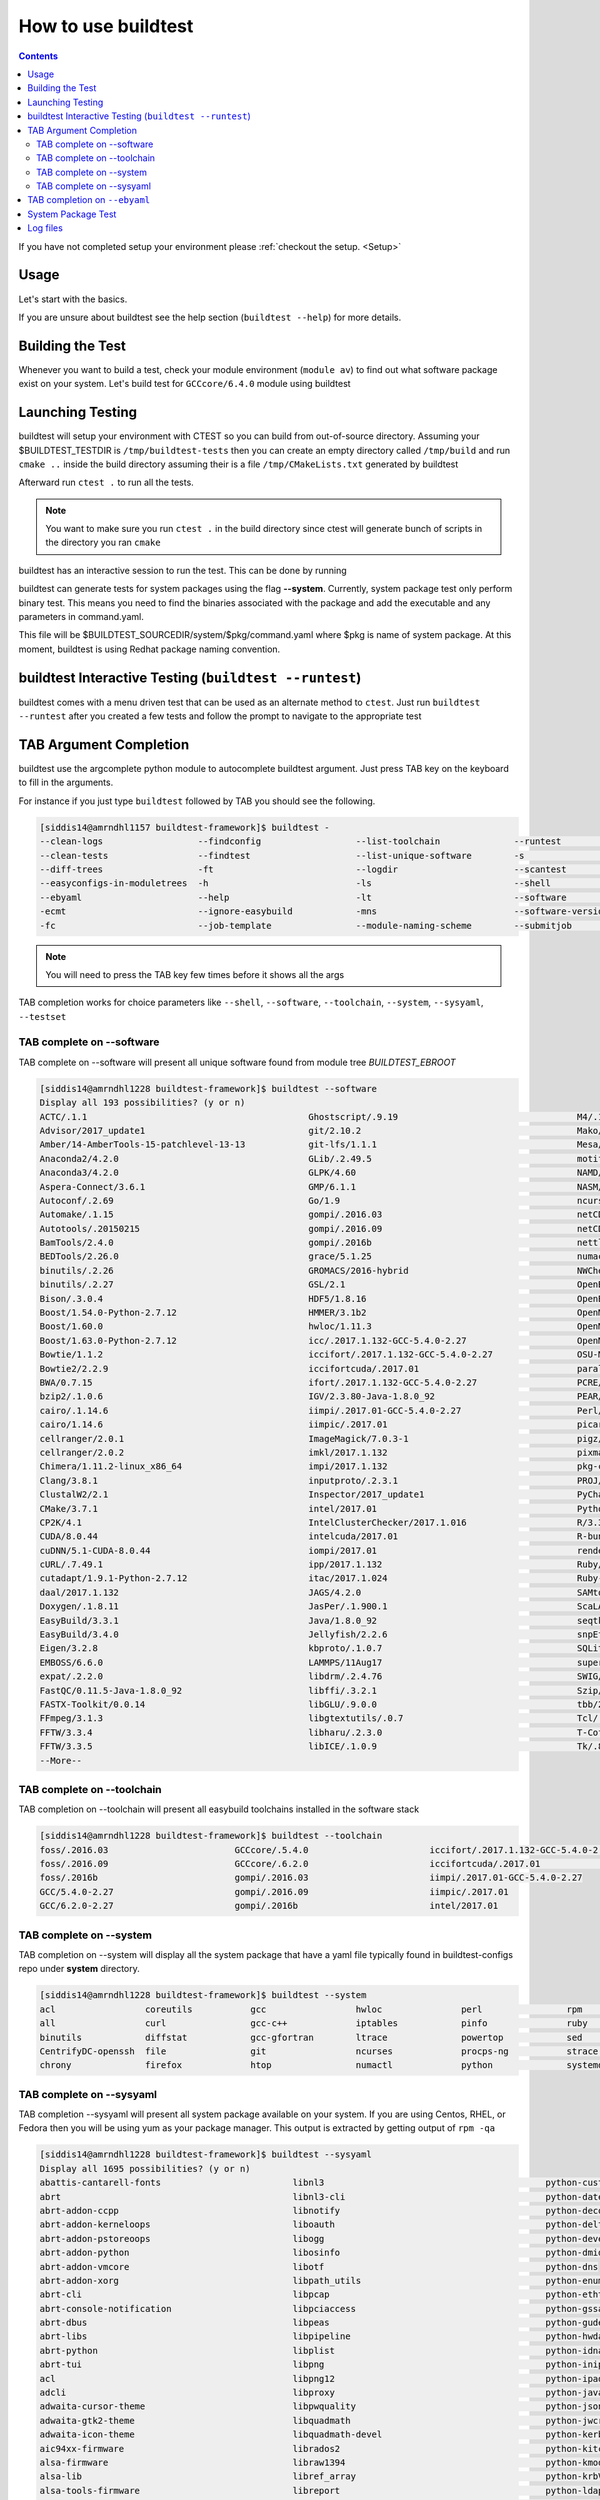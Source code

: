 .. _How_to_use_BuildTest:


How to use buildtest
====================


.. contents::
   :backlinks: none


If you have not completed setup your environment please :ref:`checkout the  setup. <Setup>`


Usage
-----

Let's start with the basics.

If you are unsure about buildtest see the help section (``buildtest --help``) for more details.

.. program-output:: cat scripts/How_to_use_buildtest/buildtest-help.txt

Building the Test
-----------------

Whenever you want to build a test, check your module environment (``module av``) to find out what software package
exist on your system. Let's build test for ``GCCcore/6.4.0`` module using buildtest

.. program-output:: cat scripts/How_to_use_buildtest/example-GCC-6.4.0-2.28.txt



Launching Testing
-----------------
buildtest will setup your environment with CTEST so you can build from out-of-source directory.
Assuming your $BUILDTEST_TESTDIR is ``/tmp/buildtest-tests``  then you can create an empty
directory called ``/tmp/build`` and run ``cmake ..`` inside the build directory
assuming their is a file ``/tmp/CMakeLists.txt`` generated by buildtest


.. program-output:: cat scripts/How_to_use_buildtest/cmake-build.txt


Afterward run ``ctest .`` to run all the tests.

.. Note:: You want to make sure you run ``ctest .`` in the build directory since ctest will
   generate bunch of scripts in the directory you ran ``cmake``


.. program-output:: cat scripts/How_to_use_buildtest/run-GCC-6.4.0-2.28.txt

buildtest has an interactive session to run the test. This can be done by running

buildtest can generate tests for system packages using the flag **--system**.
Currently, system package test only perform binary test. This means you need to
find the binaries associated with the package and add the executable and any
parameters in command.yaml.

This file will be $BUILDTEST_SOURCEDIR/system/$pkg/command.yaml where $pkg is
name of system package. At this moment, buildtest is using Redhat package
naming convention.

buildtest Interactive Testing (``buildtest --runtest``)
-------------------------------------------------------

buildtest comes with a menu driven test that can be used
as an alternate method to ``ctest``. Just run ``buildtest --runtest``
after you created a few tests and follow the prompt to navigate to
the appropriate test

.. program-output:: cat scripts/How_to_use_buildtest/runtest.txt

TAB Argument Completion
-----------------------

buildtest use the argcomplete python module to autocomplete buildtest argument.
Just press TAB key on the keyboard to fill in the arguments.

For instance if you just type ``buildtest`` followed by TAB you should see the
following.

.. code::

        [siddis14@amrndhl1157 buildtest-framework]$ buildtest -
        --clean-logs                  --findconfig                  --list-toolchain              --runtest                     -svr                          -V
        --clean-tests                 --findtest                    --list-unique-software        -s                            --system                      --version
        --diff-trees                  -ft                           --logdir                      --scantest                    --sysyaml
        --easyconfigs-in-moduletrees  -h                            -ls                           --shell                       -t
        --ebyaml                      --help                        -lt                           --software                    --testdir
        -ecmt                         --ignore-easybuild            -mns                          --software-version-relation   --testset
        -fc                           --job-template                --module-naming-scheme        --submitjob                   --toolchain

.. Note:: You will need to press the TAB key few times before it shows all the
   args

TAB completion works for choice parameters like ``--shell``, ``--software``,
``--toolchain``, ``--system``, ``--sysyaml``, ``--testset``

TAB complete on --software
~~~~~~~~~~~~~~~~~~~~~~~~~~


TAB complete on --software will present all unique software found from module tree
`BUILDTEST_EBROOT`


.. code::

   [siddis14@amrndhl1228 buildtest-framework]$ buildtest --software
   Display all 193 possibilities? (y or n)
   ACTC/.1.1                                          Ghostscript/.9.19                                  M4/.1.4.17
   Advisor/2017_update1                               git/2.10.2                                         Mako/.1.0.6-Python-2.7.12
   Amber/14-AmberTools-15-patchlevel-13-13            git-lfs/1.1.1                                      Mesa/17.0.2
   Anaconda2/4.2.0                                    GLib/.2.49.5                                       motif/.2.3.5
   Anaconda3/4.2.0                                    GLPK/4.60                                          NAMD/2.12-mpi
   Aspera-Connect/3.6.1                               GMP/6.1.1                                          NASM/.2.12.02
   Autoconf/.2.69                                     Go/1.9                                             ncurses/.6.0
   Automake/.1.15                                     gompi/.2016.03                                     netCDF/4.4.1
   Autotools/.20150215                                gompi/.2016.09                                     netCDF-Fortran/4.4.4
   BamTools/2.4.0                                     gompi/.2016b                                       nettle/.3.3
   BEDTools/2.26.0                                    grace/5.1.25                                       numactl/2.0.11
   binutils/.2.26                                     GROMACS/2016-hybrid                                NWChem/6.6.revision27746-2015-10-20-Python-2.7.12
   binutils/.2.27                                     GSL/2.1                                            OpenBabel/2.4.1-Python-2.7.12
   Bison/.3.0.4                                       HDF5/1.8.16                                        OpenBLAS/0.2.19-LAPACK-3.6.0
   Boost/1.54.0-Python-2.7.12                         HMMER/3.1b2                                        OpenMPI/2.0.0
   Boost/1.60.0                                       hwloc/1.11.3                                       OpenMPI/2.0.1
   Boost/1.63.0-Python-2.7.12                         icc/.2017.1.132-GCC-5.4.0-2.27                     OpenMPI/2.0.2
   Bowtie/1.1.2                                       iccifort/.2017.1.132-GCC-5.4.0-2.27                OSU-Micro-Benchmarks/5.3.2
   Bowtie2/2.2.9                                      iccifortcuda/.2017.01                              parallel/20160622
   BWA/0.7.15                                         ifort/.2017.1.132-GCC-5.4.0-2.27                   PCRE/8.38
   bzip2/.1.0.6                                       IGV/2.3.80-Java-1.8.0_92                           PEAR/0.9.8
   cairo/.1.14.6                                      iimpi/.2017.01-GCC-5.4.0-2.27                      Perl/5.22.1
   cairo/1.14.6                                       iimpic/.2017.01                                    picard/2.1.0-Java-1.8.0_92
   cellranger/2.0.1                                   ImageMagick/7.0.3-1                                pigz/2.3.4
   cellranger/2.0.2                                   imkl/2017.1.132                                    pixman/.0.34.0
   Chimera/1.11.2-linux_x86_64                        impi/2017.1.132                                    pkg-config/.0.29.1
   Clang/3.8.1                                        inputproto/.2.3.1                                  PROJ/.4.9.3
   ClustalW2/2.1                                      Inspector/2017_update1                             PyCharm/2017.2.3
   CMake/3.7.1                                        intel/2017.01                                      Python/2.7.12
   CP2K/4.1                                           IntelClusterChecker/2017.1.016                     R/3.3.1
   CUDA/8.0.44                                        intelcuda/2017.01                                  R-bundle-extra/2017-R-3.3.1
   cuDNN/5.1-CUDA-8.0.44                              iompi/2017.01                                      renderproto/.0.11
   cURL/.7.49.1                                       ipp/2017.1.132                                     Ruby/2.3.4
   cutadapt/1.9.1-Python-2.7.12                       itac/2017.1.024                                    Ruby-bundle/2.3.4-Ruby-2.3.4
   daal/2017.1.132                                    JAGS/4.2.0                                         SAMtools/1.3
   Doxygen/.1.8.11                                    JasPer/.1.900.1                                    ScaLAPACK/2.0.2-OpenBLAS-0.2.19-LAPACK-3.6.0
   EasyBuild/3.3.1                                    Java/1.8.0_92                                      seqtk/1.2
   EasyBuild/3.4.0                                    Jellyfish/2.2.6                                    snpEff/4.1d-Java-1.8.0_92
   Eigen/3.2.8                                        kbproto/.1.0.7                                     SQLite/.3.13.0
   EMBOSS/6.6.0                                       LAMMPS/11Aug17                                     supermagic/20170824
   expat/.2.2.0                                       libdrm/.2.4.76                                     SWIG/3.0.10-Python-2.7.12
   FastQC/0.11.5-Java-1.8.0_92                        libffi/.3.2.1                                      Szip/.2.1
   FASTX-Toolkit/0.0.14                               libGLU/.9.0.0                                      tbb/2017.2.132
   FFmpeg/3.1.3                                       libgtextutils/.0.7                                 Tcl/.8.6.5
   FFTW/3.3.4                                         libharu/.2.3.0                                     T-Coffee/11.00.8cbe486_linux_x64
   FFTW/3.3.5                                         libICE/.1.0.9                                      Tk/.8.6.5
   --More--

TAB complete on --toolchain
~~~~~~~~~~~~~~~~~~~~~~~~~~~

TAB completion on --toolchain will present all easybuild toolchains installed
in the software stack

.. code::

   [siddis14@amrndhl1228 buildtest-framework]$ buildtest --toolchain
   foss/.2016.03                        GCCcore/.5.4.0                       iccifort/.2017.1.132-GCC-5.4.0-2.27  intelcuda/2017.01
   foss/.2016.09                        GCCcore/.6.2.0                       iccifortcuda/.2017.01                iompi/2017.01
   foss/.2016b                          gompi/.2016.03                       iimpi/.2017.01-GCC-5.4.0-2.27
   GCC/5.4.0-2.27                       gompi/.2016.09                       iimpic/.2017.01
   GCC/6.2.0-2.27                       gompi/.2016b                         intel/2017.01

TAB complete on --system
~~~~~~~~~~~~~~~~~~~~~~~~

TAB completion on --system will display all the system package that have a yaml
file typically found in buildtest-configs repo under **system** directory.

.. code::

        [siddis14@amrndhl1228 buildtest-framework]$ buildtest --system
        acl                 coreutils           gcc                 hwloc               perl                rpm                 time                yum
        all                 curl                gcc-c++             iptables            pinfo               ruby                util-linux          zip
        binutils            diffstat            gcc-gfortran        ltrace              powertop            sed                 wget
        CentrifyDC-openssh  file                git                 ncurses             procps-ng           strace              which
        chrony              firefox             htop                numactl             python              systemd             xz

TAB complete on --sysyaml
~~~~~~~~~~~~~~~~~~~~~~~~~

TAB completion --sysyaml will present all system package available on your
system. If you are using Centos, RHEL, or Fedora then you will be using yum
as your package manager. This output is extracted by getting output of ``rpm -qa``

.. code::

        [siddis14@amrndhl1228 buildtest-framework]$ buildtest --sysyaml
        Display all 1695 possibilities? (y or n)
        abattis-cantarell-fonts                         libnl3                                          python-custodia
        abrt                                            libnl3-cli                                      python-dateutil
        abrt-addon-ccpp                                 libnotify                                       python-decorator
        abrt-addon-kerneloops                           liboauth                                        python-deltarpm
        abrt-addon-pstoreoops                           libogg                                          python-devel
        abrt-addon-python                               libosinfo                                       python-dmidecode
        abrt-addon-vmcore                               libotf                                          python-dns
        abrt-addon-xorg                                 libpath_utils                                   python-enum34
        abrt-cli                                        libpcap                                         python-ethtool
        abrt-console-notification                       libpciaccess                                    python-gssapi
        abrt-dbus                                       libpeas                                         python-gudev
        abrt-libs                                       libpipeline                                     python-hwdata
        abrt-python                                     libplist                                        python-idna
        abrt-tui                                        libpng                                          python-iniparse
        acl                                             libpng12                                        python-ipaddress
        adcli                                           libproxy                                        python-javapackages
        adwaita-cursor-theme                            libpwquality                                    python-jsonpointer
        adwaita-gtk2-theme                              libquadmath                                     python-jwcrypto
        adwaita-icon-theme                              libquadmath-devel                               python-kerberos
        aic94xx-firmware                                librados2                                       python-kitchen
        alsa-firmware                                   libraw1394                                      python-kmod
        alsa-lib                                        libref_array                                    python-krbV
        alsa-tools-firmware                             libreport                                       python-ldap
        apr                                             libreport-cli                                   python-libipa_hbac
        apr-util                                        libreport-filesystem                            python-libs
        at                                              libreport-plugin-mailx                          python-lxml
        atk                                             libreport-plugin-rhtsupport                     python-magic
        atlas                                           libreport-plugin-ureport                        python-netaddr
        atop                                            libreport-python                                python-netifaces
        at-spi2-atk                                     libreport-rhel                                  python-nose
        at-spi2-core                                    libreport-web                                   python-nss
        attica                                          libreswan                                       python-pcp
        attr                                            librsvg2                                        python-perf
        audit                                           librsvg2-tools                                  python-ply
        audit-libs                                      libsane-hpaio                                   python-psutil
        augeas-libs                                     libsecret                                       python-psycopg2
        authconfig                                      libselinux                                      python-pycparser
        autoconf                                        libselinux-devel                                python-pycurl
        autofs                                          libselinux-python                               python-pyudev
        autogen-libopts                                 libselinux-utils                                python-qrcode-core
        automake                                        libsemanage                                     python-requests
        avahi                                           libsepol                                        python-rhsm
        avahi-autoipd                                   libsepol-devel                                  python-rhsm-certificates
        avahi-glib                                      libshout                                        python-rtslib
        avahi-libs                                      libSM                                           python-setuptools
        basesystem                                      libsmbclient                                    python-six
        --More--

TAB completion on ``--ebyaml``
------------------------------

Tab completion on ```--ebyaml`` will show which software packages you can generate yaml show_configuration
for binary test. The options are auto-populated based on modules found in BUILDTEST_MODULE_ROOT. Whenever you
you create a yaml configuration using ``--ebyaml`` such as ``buildtest --ebyaml libGLU/9.0.0-intel-2018a`` then buildtest
will remove this entry from the list of choices to avoid buildtest from overwriting yaml configuration once it is made.


.. code::

    (buildtest) [siddis14@amrndhl1157 buildtest-framework]$ buildtest --ebyaml lib
    libdrm/2.4.88-GCCcore-6.4.0        libharu/2.3.0-foss-2018a           libpng/1.6.32-GCCcore-6.4.0        libtool/2.4.6-GCCcore-6.4.0        libxml2/2.9.4-GCCcore-6.4.0
    libffi/3.2.1-GCCcore-6.4.0         libjpeg-turbo/1.5.2-GCCcore-6.4.0  libreadline/7.0-GCCcore-6.4.0      libunistring/0.9.7-GCCcore-6.4.0   libxsmm/1.8.3-intel-2018a
    libGLU/9.0.0-intel-2018a           libmatheval/1.1.11-GCCcore-6.4.0   libsndfile/1.0.28-GCCcore-6.4.0    libxc/3.0.1-intel-2018a

System Package Test
-------------------

buildtest can generate tests for system packages using the option ``buildtest --system <package>``.
Currently, system package test only perform binary test. This means you need to
find the binaries associated with the package and add the executable and any
parameters in ``command.yaml``.

This file will be ``$BUILDTEST_CONFIGS_REPO/system/$pkg/command.yaml`` where $pkg is
name of system package. At this moment, buildtest is using Redhat package
naming convention.

For instance to build test for the system package ``gcc`` you can do the following

.. code::

   buildtest --system gcc


To run all system package test you can do the following

.. code::

   buildtest --system all


Log files
---------

All buildtest logs will be written in ``BUILDTEST_LOGDIR``.

buildtest will store log files for ``buildtest -s app/app_ver`` in ``BUILDTEST_LOGDIR/app/app_ver``
If toolchain option is specified for instance ``buildtest -s app/app_ver -t tc_name/tc_ver`` then buildtest will store the logs in
``BUILDTEST_LOGDIR/app/app_ver/tc_name/tc_ver``.

Similarly logs for system tests like ``buildtest --system <package>`` will be stored in ``BUILDTEST_LOGDIR/system/package``

You may override BUILDTEST_LOGDIR option at command line via ``buildtest --logdir`` and you may even store individual buildtest runs in separate directories
such as the following

.. code::

   buildtest -s OpenMPI/3.0.0-GCC-6.4.0-2.28 --logdir=/tmp
